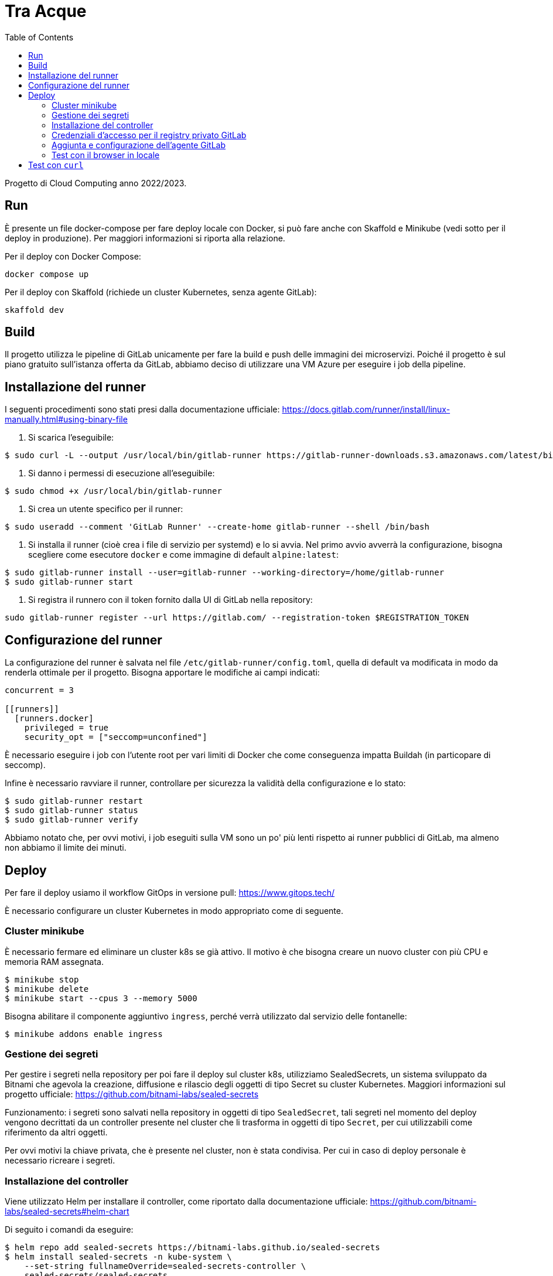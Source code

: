 = Tra Acque
:toc:

Progetto di Cloud Computing anno 2022/2023.

== Run

È presente un file docker-compose per fare deploy locale con Docker, si può fare
anche con Skaffold e Minikube (vedi sotto per il deploy in produzione). Per
maggiori informazioni si riporta alla relazione.

Per il deploy con Docker Compose:

```
docker compose up
```

Per il deploy con Skaffold (richiede un cluster Kubernetes, senza agente
GitLab):

```
skaffold dev
```

== Build

Il progetto utilizza le pipeline di GitLab unicamente per fare la build e push
delle immagini dei microservizi. Poiché il progetto è sul piano gratuito
sull'istanza offerta da GitLab, abbiamo deciso di utilizzare una VM Azure per
eseguire i job della pipeline.

== Installazione del runner

I seguenti procedimenti sono stati presi dalla documentazione ufficiale: https://docs.gitlab.com/runner/install/linux-manually.html#using-binary-file

1. Si scarica l'eseguibile:

```
$ sudo curl -L --output /usr/local/bin/gitlab-runner https://gitlab-runner-downloads.s3.amazonaws.com/latest/binaries/gitlab-runner-linux-amd64
```

2. Si danno i permessi di esecuzione all'eseguibile:

```
$ sudo chmod +x /usr/local/bin/gitlab-runner
```

3. Si crea un utente specifico per il runner:

```
$ sudo useradd --comment 'GitLab Runner' --create-home gitlab-runner --shell /bin/bash
```

4. Si installa il runner (cioè crea i file di servizio per systemd) e lo si
   avvia. Nel primo avvio avverrà la configurazione, bisogna scegliere come
   esecutore `docker` e come immagine di default `alpine:latest`:

```
$ sudo gitlab-runner install --user=gitlab-runner --working-directory=/home/gitlab-runner
$ sudo gitlab-runner start
```

5. Si registra il runnero con il token fornito dalla UI di GitLab nella
   repository:

```
sudo gitlab-runner register --url https://gitlab.com/ --registration-token $REGISTRATION_TOKEN
```

== Configurazione del runner

La configurazione del runner è salvata nel file
`/etc/gitlab-runner/config.toml`, quella di default va modificata in modo da
renderla ottimale per il progetto. Bisogna apportare le modifiche ai campi
indicati:

```
concurrent = 3

[[runners]]
  [runners.docker]
    privileged = true
    security_opt = ["seccomp=unconfined"]
```

È necessario eseguire i job con l'utente root per vari limiti di Docker che come
conseguenza impatta Buildah (in particopare di seccomp).

Infine è necessario ravviare il runner, controllare per sicurezza la validità
della configurazione e lo stato:

```
$ sudo gitlab-runner restart
$ sudo gitlab-runner status
$ sudo gitlab-runner verify
```

Abbiamo notato che, per ovvi motivi, i job eseguiti sulla VM sono un po' più
lenti rispetto ai runner pubblici di GitLab, ma almeno non abbiamo il limite dei
minuti.

== Deploy

Per fare il deploy usiamo il workflow GitOps in versione pull: https://www.gitops.tech/

È necessario configurare un cluster Kubernetes in modo appropriato come di
seguente.

=== Cluster minikube

È necessario fermare ed eliminare un cluster k8s se già attivo. Il motivo è che
bisogna creare un nuovo cluster con più CPU e memoria RAM assegnata.

```
$ minikube stop
$ minikube delete
$ minikube start --cpus 3 --memory 5000
```

Bisogna abilitare il componente aggiuntivo `ingress`, perché verrà utilizzato
dal servizio delle fontanelle:

```
$ minikube addons enable ingress
```

=== Gestione dei segreti

Per gestire i segreti nella repository per poi fare il deploy sul cluster k8s,
utilizziamo SealedSecrets, un sistema sviluppato da Bitnami che agevola la
creazione, diffusione e rilascio degli oggetti di tipo Secret su cluster
Kubernetes. Maggiori informazioni sul progetto ufficiale: https://github.com/bitnami-labs/sealed-secrets

Funzionamento: i segreti sono salvati nella repository in oggetti di tipo
`SealedSecret`, tali segreti nel momento del deploy vengono decrittati da un
controller presente nel cluster che li trasforma in oggetti di tipo `Secret`,
per cui utilizzabili come riferimento da altri oggetti.

Per ovvi motivi la chiave privata, che è presente nel cluster, non è stata
condivisa. Per cui in caso di deploy personale è necessario ricreare i segreti.

=== Installazione del controller

Viene utilizzato Helm per installare il controller, come riportato dalla
documentazione ufficiale: https://github.com/bitnami-labs/sealed-secrets#helm-chart

Di seguito i comandi da eseguire:

```
$ helm repo add sealed-secrets https://bitnami-labs.github.io/sealed-secrets
$ helm install sealed-secrets -n kube-system \
    --set-string fullnameOverride=sealed-secrets-controller \
    sealed-secrets/sealed-secrets
```

Per poter creare i segreti è necessario utilizzare il tool fornito in coppia con
il controllore. Per maggiori informazioni si riporta alla documentazione
ufficiale: https://github.com/bitnami-labs/sealed-secrets#usage

Per ultimo, poiché noi utilizziamo delle VM effimere, è necessario estrarre la
chiave privata (e pubblica) che è stata generata (la prima volta) per poi
ripristinarla al momento della creazione di un nuovo cluster:

```
$ kubectl get secret -n kube-system \
    -l sealedsecrets.bitnami.com/sealed-secrets-key \
    -o yaml >main.key
```

La chiave pubblica invece si può estrarre con il seguente comando (se si vuole
creare segreti senza avere l'accesso al cluster):

```
$ kubeseal --fetch-cert > public.pem
```

Ultimato ciò si può creare e aggiungere nella repository un segreto nel seguente
modo:

```
$ kubeseal --namespace default --cert public.pem \
    --secret-file secret-postgres.yaml --sealed-secret-file postgres.yaml
```

=== Credenziali d'accesso per il registry privato GitLab

Attenzione: dal momento in cui la repository diventa pubblica non è più
necessario effettuare questa configurazione.

Durante il deploy Kubernetes scaricherà le immagini dei servizi dal registro
privato associato alla repository su GitLab. Per questo motivo è necessario
fornire le credenziali come mostrato di seguito riportato dalla documentazione
ufficiale:
https://kubernetes.io/docs/tasks/configure-pod-container/pull-image-private-registry/#create-a-secret-by-providing-credentials-on-the-command-line

Si assume che l'utente abbia generato un token personale (o un token di
progetto) dalla UI di GitLab con almeno il permesso `read-registry` . Si assume
inoltre di operare sul namespace `default` (usato anche dal deploy).

```
kubectl create secret docker-registry gitlab-credentials \
    --docker-server=registry.gitlab.com \
    --docker-username=GITLAB_USERNAME \
    --docker-password=GITLAB_TOKEN \
    --docker-email=GITLAB_EMAIL
```

Dove:

* `GITLAB_USERNAME` è il nome utente di chi genera il token;
* `GITLAB_TOKEN` è il token generato da GitLab;
* `GITLAB_EMAIL` è l'email associata all'utente che genera il token.

Poiché queste configurazioni vanno fatte una sola volta, e all'inizio della
creazione del cluster, si è deciso di non salvare questi manifesti nella
repository.

I manifesti dei singoli servizi hanno le immagini che puntano alla registro
privato, ma non viene specificato dove recuperare le credenziali per l'accesso.
Ecco perché, per ultimare, è necessario riferire al segreto appena creato:

```
kubectl patch serviceaccount default -p '{"imagePullSecrets": [{"name": "gitlab-credentials"}]}'
```

=== Aggiunta e configurazione dell'agente GitLab

Per installare l'agente sul cluster k8s viene utilizzato in via eccezionale
Helm, che va però installato sulla VM in cui si esegue il cluster. I comandi di
seguito sono riportati dalla documentazione ufficiale (per Debian): https://helm.sh/docs/intro/install/

```
$ curl https://baltocdn.com/helm/signing.asc | gpg --dearmor | sudo tee /usr/share/keyrings/helm.gpg > /dev/null
$ sudo apt-get install apt-transport-https --yes
$ echo "deb [arch=$(dpkg --print-architecture) signed-by=/usr/share/keyrings/helm.gpg] https://baltocdn.com/helm/stable/debian/ all main" | sudo tee /etc/apt/sources.list.d/helm-stable-debian.list
$ sudo apt-get update
$ sudo apt-get install helm
```

La sequente repository già fornisce un agente collegato che si può trovare al
percorso `.gitlab/agents/tre-acque-petriglia` con la relativa configurazione.
Poiché tale agente è privato, se si vuole provare il deploy è necessario creare
un'altra cartella con un altro nome e all'interno il file (anche vuoto)
`config.yaml`.

Ora è necessario dalla UI di GitLab generare il token relativo per l'agente
specificato (in questo caso si presume sia `tre-acque-petriglia`. Dalla stessa
UI GitLab suggerisce i comandi per installare e configurare l'agente, riportati
qui di seguito:

```
$ helm repo add gitlab https://charts.gitlab.io
$ helm repo update
helm upgrade --install AGENT_NAME gitlab/gitlab-agent \
    --namespace NAMESPACE \
    --create-namespace \
    --set image.tag=v15.8.0 \
    --set config.token=TOKEN \
    --set config.kasAddress=wss://kas.gitlab.com
```

Dove:

* `AGENT_NAME` è il nome dell'agente, in questo caso `tre-acque-petriglia`;
* `NAMESPACE` è il namespace di k8s in cui installare l'agente, in questo caso è
  `gitlab-agent-tre-acque-petriglia`;
* `TOKEN` è il token segreto di connessione, fornito dalla UI di GitLab.

Si suggerisce di usare un namespace diverso da `default`, perché in quest'ultimo
verrà effettuato il deploy dell'applicazione.

A questo punto l'agente è configurato ed è già in esecuzione, appena possibile,
in base alla configurazione presente nel file `config.yaml`, farà il deploy
dell'applicazione. Si possono monitorare gli eventi dell'agente andando a vedere
i log del pod associato con il seguente comando:

```
$ kubectl logs --follow NOME_POD --namespace NAMESPACE
```

Rimpiazzando ovviamente le variabili con i giusti valori dell'agente.

Una volta che il deploy si è stabilizzato, è possibile fare una prova tramite
cURL. Prima bisogna ottenere l'IP del gateway con `kubectl get ingress`.

```
$ kubectl get ingress
NAME       CLASS   HOSTS   ADDRESS        PORTS   AGE
fountain   nginx   *       192.168.49.2   80      69m

$ curl -i 192.168.49.2/fountains
HTTP/1.1 200 OK
Date: Thu, 26 Jan 2023 16:44:31 GMT
Content-Type: application/json
Content-Length: 2
Connection: keep-alive

[]
```

=== Test con il browser in locale

Una volta che si è avviato e stabilizzato il cluster Kubernetes, è possibile
utilizzare l'applicazione da browser sul proprio computer locale. Per farlo è
necessario creare una serie di port forward in modo che il cluster risulti
accessibile dal computer locale. La seguente figura riassume il funzionamento:

[mermaid]
----
sequenceDiagram
    participant B as Browser
    participant L as Local computer (ssh)
    participant V as Virtual Machine (socat)
    participant C as Kubernetes Cluster

    B ->> L: HTTP Request on localhost:80
    L ->> V: HTTP Request on VM_ADDRESS:80
    V ->> C: HTTP Request on CLUSTER_IP:80

    C ->> V: HTTP Response
    V ->> L: HTTP Response
    L ->> B: HTTP Response
----

Di seguito i passi da seguire:

1. È necessario fare sulla VM port forwarding da localhost dalla porta 80
   all'indirizzo del cluster alla porta 80, dove c'è in ascolto l'ingresso:

```
sudo socat tcp-listen:80,reuseaddr,fork tcp:CLUSTER_IP:80
```

È necessario `sudo` perché si opera su porte privilegiate, e si deve ottenere
l'indirizzo del cluster tramite `minikube ip`.

2. È necessario fare port forwarding tra la VM e il computer locale sulla porta
   80:

```
sudo ssh -p PORT_AZURE IP_AZURE -L 80:localhost:80
```

Anche in questo è necessario `sudo` e bisogna conoscere la porta e l'indirizzo
della VM, tramite l'interfaccia Azure.

3. Infine bisogna aggiornare il file `/etc/hosts` per poter risolvere il dominio
   `tre-acque.com`, utilizzato nell'applicazione frontend, con l'indirizzo di
   localhost. Si deve aggiungere in questo file una riga con il contenuto
   `127.0.0.1 tre-acque.com`.

4. A questo punto si può utilizzare il browser e nagivare all'indirizzo
   `tre-acque.com`, oppure utilizzare strumenti come `curl`.

== Test con `curl`

Di seguito una serie di esempi con curl. Si può consultare la API doc per le
altre api.

1. Aggiunta di una fontana di nome "Fontana Via Armando Diaz" e in delle
   specifiche coordinate:

```
studente@ML-RefVm-605006:~$ curl -i -X POST 192.168.49.2/fountains -H "Content-Type: application/json" -d '{"name": "Fontana Via Armando Diaz", "latitude": 345.91341, "longitude": 315.9123}'
HTTP/1.1 201 Created
Date: Thu, 26 Jan 2023 09:43:15 GMT
Content-Type: application/json
Content-Length: 121
Connection: keep-alive
Location: http://192.168.49.2/fountains/id

{"id":"6f13307c-2bdc-40da-ba72-862bf2fddad7","name":"Fontana Via Armando Diaz","latitude":345.91341,"longitude":315.9123}
```

2. Elenco di tutte le fontane:

```
studente@ML-RefVm-605006:~$ curl -i 192.168.49.2/fountains
HTTP/1.1 200 OK
Date: Thu, 26 Jan 2023 09:44:15 GMT
Content-Type: application/json
Content-Length: 225
Connection: keep-alive

[{"id":"d61bcdb4-1b7b-4e0b-a438-172a9f5f245f","name":"Test","latitude":345.91341,"longitude":315.9123},{"id":"6f13307c-2bdc-40da-ba72-862bf2fddad7","name":"Fontana Via Armando Diaz","latitude":345.91341,"longitude":315.9123}]
```

3. Aggiunta di un voto alla fontana "Fontana Via Armando Diaz" con valore 5:

```
studente@ML-RefVm-605006:~$ curl -i -X POST 192.168.49.2/fountains/6f13307c-2bdc-40da-ba72-862bf2fddad7/rating -H "Content-Type: application/json" -d 5
HTTP/1.1 201 Created
Date: Thu, 26 Jan 2023 09:45:56 GMT
Content-Type: text/plain; charset=utf-8
Content-Length: 55
Connection: keep-alive

{"id":"3afc0b19-9d5e-11ed-8276-0242ac11000c","value":5}
```

4. Ottenimento del singolo voto:

```
studente@ML-RefVm-605006:~$ curl -i 192.168.49.2/fountains/6f13307c-2bdc-40da-ba72-862bf2fddad7/rating/3afc0b19-9d5e-11ed-8276-0242ac11000c
HTTP/1.1 200 OK
Date: Thu, 26 Jan 2023 09:46:44 GMT
Content-Type: text/plain; charset=utf-8
Content-Length: 55
Connection: keep-alive

{"id":"3afc0b19-9d5e-11ed-8276-0242ac11000c","value":5}
```

5. Dopo l'aggiunta di un secondo voto alla stessa fontana di valore 2, si
   ottiene la media dei voti per la fontana (valore approssimato per eccesso):

```
studente@ML-RefVm-605006:~$ curl -i 192.168.49.2/fountains/6f13307c-2bdc-40da-ba72-862bf2fddad7/rating
HTTP/1.1 200 OK
Date: Thu, 26 Jan 2023 09:48:15 GMT
Content-Type: text/plain; charset=utf-8
Content-Length: 1
Connection: keep-alive

4
```

6. Eliminazione di un voto:

```
studente@ML-RefVm-605006:~$ curl -i -X DELETE 192.168.49.2/fountains/6f13307c-2bdc-40da-ba72-862bf2fddad7/rating/3afc0b19-9d5e-11ed-8276-0242ac11000c
HTTP/1.1 200 OK
Date: Thu, 26 Jan 2023 09:49:38 GMT
Content-Length: 0
Connection: keep-alive

```

7. Ciò ovviamente comporta il cambiamento della media dei voti per la fontana (è
   presente un unico valore 2):

```
studente@ML-RefVm-605006:~$ curl -i 192.168.49.2/fountains/6f13307c-2bdc-40da-ba72-862bf2fddad7/rating
HTTP/1.1 200 OK
Date: Thu, 26 Jan 2023 09:50:12 GMT
Content-Type: text/plain; charset=utf-8
Content-Length: 1
Connection: keep-alive

2
```
